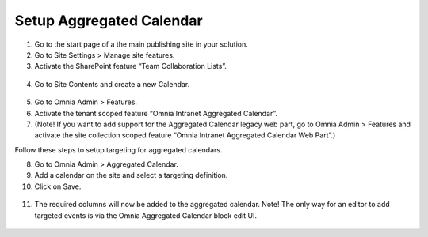 Setup Aggregated Calendar
==============================

1. Go to the start page of a the main publishing site in your solution.
2. Go to Site Settings > Manage site features.
3. Activate the SharePoint feature “Team Collaboration Lists”.
 .. image:: wcm-aggregatedcalendar-teamcollablists.png
4. Go to Site Contents and create a new Calendar.
 .. image:: wcm-aggregatedcalendar-addcalendar.png
5. Go to Omnia Admin > Features.
6. Activate the tenant scoped feature “Omnia Intranet Aggregated Calendar”.
7. (Note! If you want to add support for the Aggregated Calendar legacy web part, go to Omnia Admin > Features and activate the site collection scoped feature “Omnia Intranet Aggregated Calendar Web Part”.)

Follow these steps to setup targeting for aggregated calendars.

8. Go to Omnia Admin > Aggregated Calendar.
9. Add a calendar on the site and select a targeting definition.
10. Click on Save.
 .. image:: wcm-aggregatedcalendar-targeting.png
11. The required columns will now be added to the aggregated calendar. Note! The only way for an editor to add targeted events is via the Omnia Aggregated Calendar block edit UI.
 .. image:: wcm-aggregatedcalendar-targeting2.png
 .. image:: wcm-aggregatedcalendar-targeting3.png